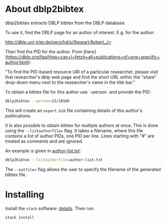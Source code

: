 * About dblp2bibtex

dblp2bibtex extracts DBLP bibtex from the DBLP database.

To use it, find the DBLP page for an author of interest. E.g. for the
author:

http://dblp.uni-trier.de/pers/hd/s/Stewart:Robert_J=

Then find the PID for the author. From
[here](https://dblp.org/faq/How+can+I+fetch+all+publications+of+one+specific+author.html):

"To find the PID-based resource URI of a particular researcher, please visit
that researcher's dblp web page and find the short URL within the "share"
drop-down menu next to the researcher's name in the title bar."

To obtain a bibtex file for this author use `--person` and provide the PID:

#+BEGIN_SRC bash
dblp2bibtex --person=13/10106
#+END_SRC

This will create an ~export.bib~ file containing details of this
author's publications.

It is also possible to obtain bibtex for multiple authors at
once. This is done using the ~--listauthorfile=~ flag. It takes a
filename, where this file contains a list of author PIDs, one PID per
line. Lines starting with "#" are treated as comments and are ignored.

An example is given in [[https://github.com/robstewart57/dblp2bibtex/blob/master/author-list.txt][author-list.txt]]:

#+BEGIN_SRC bash
dblp2bibtex --listauthorfile=author-list.txt
#+END_SRC

The ~--outfile=~ flag allows the user to specify the filename of the
generated bibtex file.

* Installing

Install the ~stack~ software: [[https://docs.haskellstack.org/en/stable/install_and_upgrade/][details]]. Then run:

#+BEGIN_SRC bash
stack install
#+END_SRC
